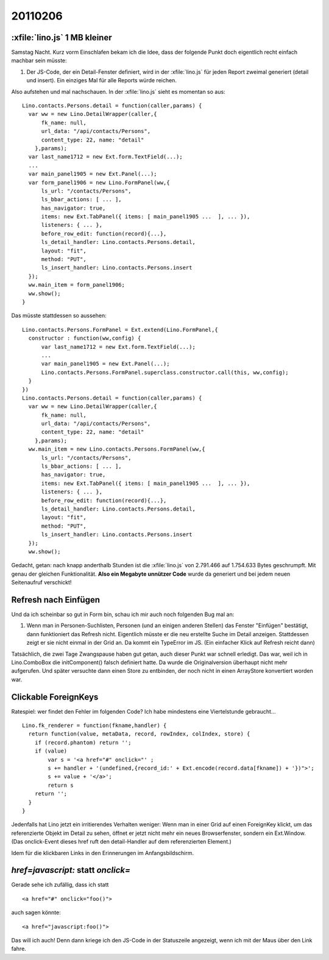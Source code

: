 20110206
========

:xfile:`lino.js` 1 MB kleiner
-----------------------------

Samstag Nacht. Kurz vorm Einschlafen bekam ich die Idee, 
dass der folgende Punkt doch eigentlich recht einfach machbar sein müsste:

#.  Der JS-Code, der ein Detail-Fenster definiert, wird in der :xfile:`lino.js` 
    für jeden Report zweimal generiert (detail und insert).
    Ein einziges Mal für alle Reports würde reichen.
  
Also aufstehen und mal nachschauen.
In der :xfile:`lino.js` sieht es momentan so aus::

  Lino.contacts.Persons.detail = function(caller,params) { 
    var ww = new Lino.DetailWrapper(caller,{ 
        fk_name: null, 
        url_data: "/api/contacts/Persons", 
        content_type: 22, name: "detail" 
      },params);
    var last_name1712 = new Ext.form.TextField(...);
    ...
    var main_panel1905 = new Ext.Panel(...);
    var form_panel1906 = new Lino.FormPanel(ww,{ 
        ls_url: "/contacts/Persons", 
        ls_bbar_actions: [ ... ], 
        has_navigator: true, 
        items: new Ext.TabPanel({ items: [ main_panel1905 ...  ], ... }), 
        listeners: { ... }, 
        before_row_edit: function(record){...}, 
        ls_detail_handler: Lino.contacts.Persons.detail, 
        layout: "fit", 
        method: "PUT", 
        ls_insert_handler: Lino.contacts.Persons.insert 
    });
    ww.main_item = form_panel1906;
    ww.show();
  }

Das müsste stattdessen so aussehen::

  Lino.contacts.Persons.FormPanel = Ext.extend(Lino.FormPanel,{
    constructor : function(ww,config) {
        var last_name1712 = new Ext.form.TextField(...);
        ...
        var main_panel1905 = new Ext.Panel(...);
        Lino.contacts.Persons.FormPanel.superclass.constructor.call(this, ww,config);
    }
  })
  Lino.contacts.Persons.detail = function(caller,params) { 
    var ww = new Lino.DetailWrapper(caller,{ 
        fk_name: null, 
        url_data: "/api/contacts/Persons", 
        content_type: 22, name: "detail" 
      },params);
    ww.main_item = new Lino.contacts.Persons.FormPanel(ww,{ 
        ls_url: "/contacts/Persons", 
        ls_bbar_actions: [ ... ], 
        has_navigator: true, 
        items: new Ext.TabPanel({ items: [ main_panel1905 ...  ], ... }), 
        listeners: { ... }, 
        before_row_edit: function(record){...}, 
        ls_detail_handler: Lino.contacts.Persons.detail, 
        layout: "fit", 
        method: "PUT", 
        ls_insert_handler: Lino.contacts.Persons.insert 
    });
    ww.show();


Gedacht, getan: nach knapp anderthalb Stunden ist die :xfile:`lino.js` 
von 2.791.466 auf 1.754.633 Bytes geschrumpft. 
Mit genau der gleichen Funktionalität.
**Also ein Megabyte unnützer Code** wurde da 
generiert und bei jedem neuen Seitenaufruf verschickt!

Refresh nach Einfügen
---------------------

Und da ich scheinbar so gut in Form bin, 
schau ich mir auch noch folgenden Bug mal an:

#.  Wenn man in Personen-Suchlisten, Personen (und an einigen anderen Stellen) 
    das Fenster "Einfügen" bestätigt, dann funktioniert das Refresh nicht. 
    Eigentlich müsste er die neu erstellte Suche im Detail anzeigen.
    Stattdessen zeigt er sie nicht einmal in der Grid an.
    Da kommt ein TypeError im JS.
    (Ein einfacher Klick auf Refresh reicht dann)

Tatsächlich, die zwei Tage Zwangspause haben gut getan, 
auch dieser Punkt war schnell erledigt.
Das war, weil ich in Lino.ComboBox die initComponent() falsch definiert hatte. 
Da wurde die Originalversion überhaupt nicht mehr aufgerufen.
Und später versuchte dann einen Store zu entbinden, der 
noch nicht in einen ArrayStore konvertiert worden war.


Clickable ForeignKeys
---------------------

Ratespiel: wer findet den Fehler im folgenden Code?
Ich habe mindestens eine Viertelstunde gebraucht...

::

  Lino.fk_renderer = function(fkname,handler) {
    return function(value, metaData, record, rowIndex, colIndex, store) {
      if (record.phantom) return '';
      if (value)
          var s = '<a href="#" onclick="' ;
          s += handler + '(undefined,{record_id:' + Ext.encode(record.data[fkname]) + '})">';
          s += value + '</a>';
          return s
      return '';
    }
  }

Jedenfalls hat Lino jetzt ein irritierendes Verhalten weniger:
Wenn man in einer Grid auf einen ForeignKey klickt, 
um das referenzierte Objekt im Detail zu sehen,
öffnet er jetzt nicht mehr ein neues Browserfenster, sondern ein Ext.Window.
(Das onclick-Event dieses href ruft den detail-Handler auf dem referenzierten Element.)

Idem für die klickbaren Links in den Erinnerungen im Anfangsbildschirm.

`href=javascript:` statt `onclick=`
-----------------------------------

Gerade sehe ich zufällig, dass ich statt 

::

  <a href="#" onclick="foo()"> 
  
auch sagen könnte::

  <a href="javascript:foo()"> 
  
Das will ich auch!
Denn dann kriege ich den JS-Code in der Statuszeile angezeigt, 
wenn ich mit der Maus über den Link fahre.

